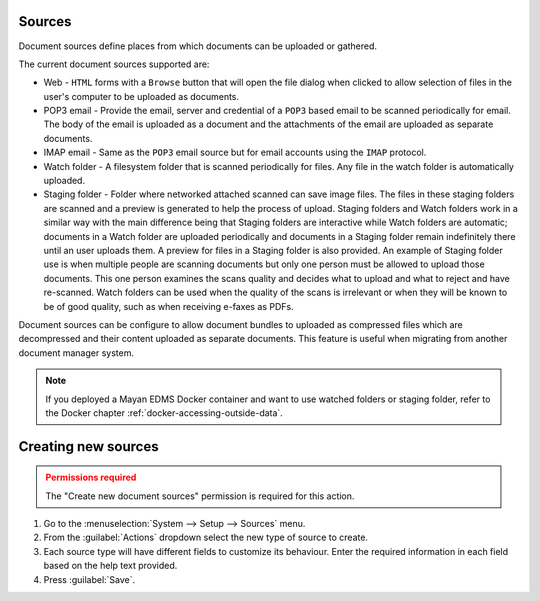 Sources
=======

Document sources define places from which documents can be uploaded or gathered.

The current document sources supported are:

- Web - ``HTML`` forms with a ``Browse`` button that will open the file dialog
  when clicked to allow selection of files in the user's computer to be
  uploaded as documents.
- POP3 email - Provide the email, server and credential of a ``POP3`` based
  email to be scanned periodically for email. The body of the email is uploaded
  as a document and the attachments of the email are uploaded as separate
  documents.
- IMAP email - Same as the ``POP3`` email source but for email accounts using
  the ``IMAP`` protocol.
- Watch folder - A filesystem folder that is scanned periodically for files.
  Any file in the watch folder is automatically uploaded.
- Staging folder - Folder where networked attached scanned can save image
  files. The files in these staging folders are scanned and a preview is
  generated to help the process of upload. Staging folders and Watch folders
  work in a similar way with the main difference being that Staging folders are
  interactive while Watch folders are automatic; documents in a Watch folder
  are uploaded periodically and documents in a Staging folder remain indefinitely
  there until an user uploads them. A preview for files in a Staging folder is
  also provided. An example of Staging folder use is when multiple people
  are scanning documents but only one person must be allowed to upload those
  documents. This one person examines the scans quality and decides what to
  upload and what to reject and have re-scanned. Watch folders can be used
  when the quality of the scans is irrelevant or when they will be known
  to be of good quality, such as when receiving e-faxes as PDFs.

.. blockdiag::

    blockdiag {
        mayan [shape = "roundedbox", label = "Mayan EDMS" ];
        email_pop3 [shape = "mail", label = "e-mail (POP3)"];
        email_imap [shape = "mail", label = "e-mail (IMAP)"];
        staging [shape = "flowchart.database", label = "Staging folder" ];
        watch [shape = "flowchart.database", label = "Watch folder" ];
        automatic [shape = "box", label = "Automatic\n(via schedule)" ];
        manual [shape = "actor", height=60, label = "Manual\n(user interaction)" ];
        web [shape = "note", label = "Webform upload" ];

        automatic -> mayan;
        email_pop3 -> automatic;
        email_imap -> automatic;
        watch -> automatic;
        manual -> mayan;
        staging -> manual;
        web -> manual;
    }

Document sources can be configure to allow document bundles to uploaded as
compressed files which are decompressed and their content uploaded as separate
documents. This feature is useful when migrating from another document
manager system.


.. note::

    If you deployed a Mayan EDMS Docker container and want to use watched folders
    or staging folder, refer to the Docker chapter :ref:`docker-accessing-outside-data`.


Creating new sources
====================

.. admonition:: Permissions required
    :class: warning

    The "Create new document sources" permission is required for this action.


#. Go to the :menuselection:`System --> Setup --> Sources` menu.
#. From the :guilabel:`Actions` dropdown select the new type of source to create.
#. Each source type will have different fields to customize its behaviour. Enter
   the required information in each field based on the help text provided.
#. Press :guilabel:`Save`.
